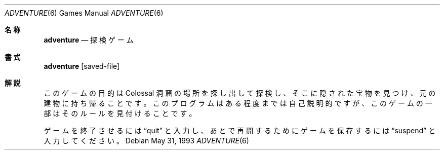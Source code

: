 .\" Copyright (c) 1991, 1993
.\"	The Regents of the University of California.  All rights reserved.
.\"
.\" The game adventure was originally written in Fortran by Will Crowther
.\" and Don Woods.  It was later translated to C and enhanced by Jim
.\" Gillogly.  This code is derived from software contributed to Berkeley
.\" by Jim Gillogly at The Rand Corporation.
.\"
.\" Redistribution and use in source and binary forms, with or without
.\" modification, are permitted provided that the following conditions
.\" are met:
.\" 1. Redistributions of source code must retain the above copyright
.\"    notice, this list of conditions and the following disclaimer.
.\" 2. Redistributions in binary form must reproduce the above copyright
.\"    notice, this list of conditions and the following disclaimer in the
.\"    documentation and/or other materials provided with the distribution.
.\" 3. All advertising materials mentioning features or use of this software
.\"    must display the following acknowledgement:
.\"	This product includes software developed by the University of
.\"	California, Berkeley and its contributors.
.\" 4. Neither the name of the University nor the names of its contributors
.\"    may be used to endorse or promote products derived from this software
.\"    without specific prior written permission.
.\"
.\" THIS SOFTWARE IS PROVIDED BY THE REGENTS AND CONTRIBUTORS ``AS IS'' AND
.\" ANY EXPRESS OR IMPLIED WARRANTIES, INCLUDING, BUT NOT LIMITED TO, THE
.\" IMPLIED WARRANTIES OF MERCHANTABILITY AND FITNESS FOR A PARTICULAR PURPOSE
.\" ARE DISCLAIMED.  IN NO EVENT SHALL THE REGENTS OR CONTRIBUTORS BE LIABLE
.\" FOR ANY DIRECT, INDIRECT, INCIDENTAL, SPECIAL, EXEMPLARY, OR CONSEQUENTIAL
.\" DAMAGES (INCLUDING, BUT NOT LIMITED TO, PROCUREMENT OF SUBSTITUTE GOODS
.\" OR SERVICES; LOSS OF USE, DATA, OR PROFITS; OR BUSINESS INTERRUPTION)
.\" HOWEVER CAUSED AND ON ANY THEORY OF LIABILITY, WHETHER IN CONTRACT, STRICT
.\" LIABILITY, OR TORT (INCLUDING NEGLIGENCE OR OTHERWISE) ARISING IN ANY WAY
.\" OUT OF THE USE OF THIS SOFTWARE, EVEN IF ADVISED OF THE POSSIBILITY OF
.\" SUCH DAMAGE.
.\"
.\"	@(#)adventure.6	8.1 (Berkeley) 5/31/93
.\" %FreeBSD: src/games/adventure/adventure.6,v 1.3.2.1 2000/12/08 13:40:02 ru Exp %
.\" $FreeBSD$
.\"
.Dd May 31, 1993
.Dt ADVENTURE 6
.Os
.Sh 名称
.Nm adventure
.Nd 探検ゲーム
.Sh 書式
.Nm adventure
.Op saved-file
.Sh 解説
このゲームの目的は Colossal 洞窟の場所を探し出して探検し、そこに隠された
宝物を見つけ、元の建物に持ち帰ることです。
このプログラムはある程度までは自己説明的ですが、このゲームの一部はそのルール
を見付けることです。
.Pp
ゲームを終了させるには
.Dq quit
と入力し、あとで再開するためにゲームを保存するには
.Dq suspend
と入力してください。
